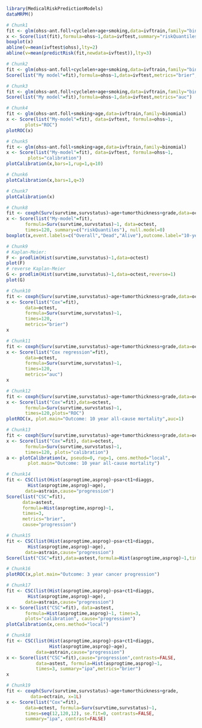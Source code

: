 #+superman-export-target: rmd/html

#+BEGIN_SRC R :results output raw  :exports code  :eval (never-plain-export) :session *R* :cache no
library(MedicalRiskPredictionModels)
dataMRPM()
#+END_SRC

# Chunk: 1-------
#+BEGIN_SRC R  :results output raw  :exports code  :eval (never-plain-export) :session *R* :cache yes
# Chunk1
fit <- glm(ohss~ant.foll+cyclelen+age+smoking,data=ivftrain,family="binomial")
x <- Score(list(fit),formula=ohss~1,data=ivftest,summary="riskQuantiles")
boxplot(x)
abline(v=mean(ivftest$ohss),lty=2)
abline(v=mean(predictRisk(fit,newdata=ivftest)),lty=3)
#+END_SRC

# Chunk: 2-------
#+BEGIN_SRC R  :results output  :exports both  :eval (never-plain-export) :session *R* :cache yes
# Chunk2
fit <- glm(ohss~ant.foll+cyclelen+age+smoking,data=ivftrain,family="binomial")
Score(list("My model"=fit),formula=ohss~1,data=ivftest,metrics="brier",summary="ipa")
#+END_SRC

# Chunk: 3-------
#+BEGIN_SRC R  :results output  :exports both  :eval (never-plain-export) :session *R* :cache yes
# Chunk3
fit <- glm(ohss~ant.foll+cyclelen+age+smoking,data=ivftrain,family="binomial")
Score(list("My model"=fit),formula=ohss~1,data=ivftest,metrics="auc")
#+END_SRC

# Chunk: 4-------
#+BEGIN_SRC R  :results output raw  :exports code  :eval (never-plain-export) :session *R* :cache yes
# Chunk4
fit <- glm(ohss~ant.foll+smoking+age,data=ivftrain,family=binomial)
x <- Score(list("My-model"=fit), data=ivftest, formula=ohss~1,
	   plots="ROC")
plotROC(x)
#+END_SRC

# Chunk: 5-------
#+BEGIN_SRC R  :results output raw  :exports code  :eval (never-plain-export) :session *R* :cache yes
# Chunk5
fit <- glm(ohss~ant.foll+smoking+age,data=ivftrain,family=binomial)
x <- Score(list("My-model"=fit), data=ivftest, formula=ohss~1,
	    plots="calibration")
plotCalibration(x,bars=1,rug=1,q=10)
#+END_SRC

# Chunk: 6-------
#+BEGIN_SRC R  :results output raw  :exports code  :eval (never-plain-export) :session *R* :cache yes
# Chunk6
plotCalibration(x,bars=1,q=3)
#+END_SRC

# Chunk: 7-------
#+BEGIN_SRC R  :results output raw  :exports code  :eval (never-plain-export) :session *R* :cache yes
# Chunk7
plotCalibration(x)
#+END_SRC

# Chunk: 8-------
#+BEGIN_SRC R  :results output raw  :exports code  :eval (never-plain-export) :session *R* :cache yes
# Chunk8
fit <- coxph(Surv(survtime,survstatus)~age+tumorthickness+grade,data=octrain,x=1)
x <- Score(list("My-model"=fit),
	   formula=Surv(survtime,survstatus)~1, data=octest,
	   times=120, summary=c("riskQuantiles"), null.model=0)
boxplot(x,event.labels=c("Overall","Dead","Alive"),outcome.label="10-year\nmortality")
#+END_SRC

# Chunk: 9-------
#+BEGIN_SRC R  :results output raw  :exports code  :eval (never-plain-export) :session *R* :cache yes
# Chunk9
# Kaplan-Meier:
F <- prodlim(Hist(survtime,survstatus)~1,data=octest)
plot(F)
# reverse Kaplan-Meier
G <- prodlim(Hist(survtime,survstatus)~1,data=octest,reverse=1)
plot(G)
#+END_SRC

# Chunk: 10-------
#+BEGIN_SRC R :exports both :eval (never-plain-export) :results output :session *R* :cache yes
# Chunk10
fit <- coxph(Surv(survtime,survstatus)~age+tumorthickness+grade,data=octrain,x=1)
x <- Score(list("Cox"=fit),
	   data=octest,
	   formula=Surv(survtime,survstatus)~1,
	   times=120,
	   metrics="brier")
x
#+END_SRC

# Chunk: 11-------
#+BEGIN_SRC R :exports both :eval (never-plain-export) :results output :session *R* :cache yes
# Chunk11
fit <- coxph(Surv(survtime,survstatus)~age+tumorthickness+grade,data=octrain,x=1)
x <- Score(list("Cox regression"=fit),
	   data=octest,
	   formula=Surv(survtime,survstatus)~1,
	   times=120,
	   metrics="auc")
x
#+END_SRC

# Chunk: 12-------
#+BEGIN_SRC R  :results output raw  :exports code  :eval (never-plain-export) :session *R* :cache yes
# Chunk12
fit <- coxph(Surv(survtime,survstatus)~age+tumorthickness+grade,data=octrain,x=1L)
x <- Score(list("Cox"=fit),data=octest,
	   formula=Surv(survtime,survstatus)~1,
	   times=120,plots="ROC")
plotROC(x, plot.main="Outcome: 10 year all-cause mortality",auc=1)
#+END_SRC

# Chunk: 13-------
#+BEGIN_SRC R  :results output raw  :exports code  :eval (never-plain-export) :session *R* :cache yes
# Chunk13
fit <- coxph(Surv(survtime,survstatus)~age+tumorthickness+grade,data=octrain,x=1L)
x <- Score(list("Cox"=fit), data=octest,
	   formula=Surv(survtime,survstatus)~1,
	   times=120, plots="calibration")
a <- plotCalibration(x, pseudo=0, rug=1, cens.method="local",
		plot.main="Outcome: 10 year all-cause mortality")
#+END_SRC

# Chunk: 14-------
#+BEGIN_SRC R :exports code :eval (never-plain-export) :results output :session *R* :cache yes
# Chunk14
fit <- CSC(list(Hist(asprogtime,asprog)~psa+ct1+diaggs,
		Hist(asprogtime,asprog)~age),
	   data=astrain,cause="progression")
Score(list("CSC"=fit),
      data=astest,
      formula=Hist(asprogtime,asprog)~1,
      times=3,
      metrics="brier",
      cause="progression")
#+END_SRC

# Chunk: 15-------
#+BEGIN_SRC R :exports both :eval (never-plain-export) :results output :session *R* :cache yes
# Chunk15
fit <- CSC(list(Hist(asprogtime,asprog)~psa+ct1+diaggs,
		Hist(asprogtime,asprog)~age),
	   data=astrain,cause="progression")
Score(list("CSC"=fit),data=astest,formula=Hist(asprogtime,asprog)~1,times=3,metrics="auc",cause="progression")
#+END_SRC

# Chunk: 16-------
#+BEGIN_SRC R  :results output raw  :exports code  :eval (never-plain-export) :session *R* :cache yes
# Chunk16
plotROC(x,plot.main="Outcome: 3 year cancer progression")
#+END_SRC

# Chunk: 17-------
#+BEGIN_SRC R  :results output raw  :exports code  :eval (never-plain-export) :session *R* :cache yes
# Chunk17
fit <- CSC(list(Hist(asprogtime,asprog)~psa+ct1+diaggs,
		Hist(asprogtime,asprog)~age),
	   data=astrain,cause="progression")
x <- Score(list("CSC"=fit), data=astest,
	   formula=Hist(asprogtime,asprog)~1, times=3,
	   plots="calibration", cause="progression")
plotCalibration(x,cens.method="local")
#+END_SRC

# Chunk: 18-------
#+BEGIN_SRC R  :results output   :exports both  :eval (never-plain-export) :session *R* :cache yes
# Chunk18
fit <- CSC(list(Hist(asprogtime,asprog)~psa+ct1+diaggs,
                Hist(asprogtime,asprog)~age),
           data=astrain,cause="progression")
x <- Score(list("CSC"=fit),cause="progression",contrasts=FALSE,
           data=astest, formula=Hist(asprogtime,asprog)~1,
           times=3, summary="ipa",metrics="brier")
x
 #+END_SRC

# Chunk: 19-------
#+BEGIN_SRC R  :results output raw  :exports code  :eval (never-plain-export) :session *R* :cache yes
# Chunk19
fit <- coxph(Surv(survtime,survstatus)~age+tumorthickness+grade,
	     data=octrain, x=1L)
x <- Score(list("Cox"=fit),
	   data=octest, formula=Surv(survtime,survstatus)~1,
	   times=seq(12,120,12), se.fit=0, contrasts=FALSE,
	   summary="ipa", contrast=FALSE)
#+END_SRC

